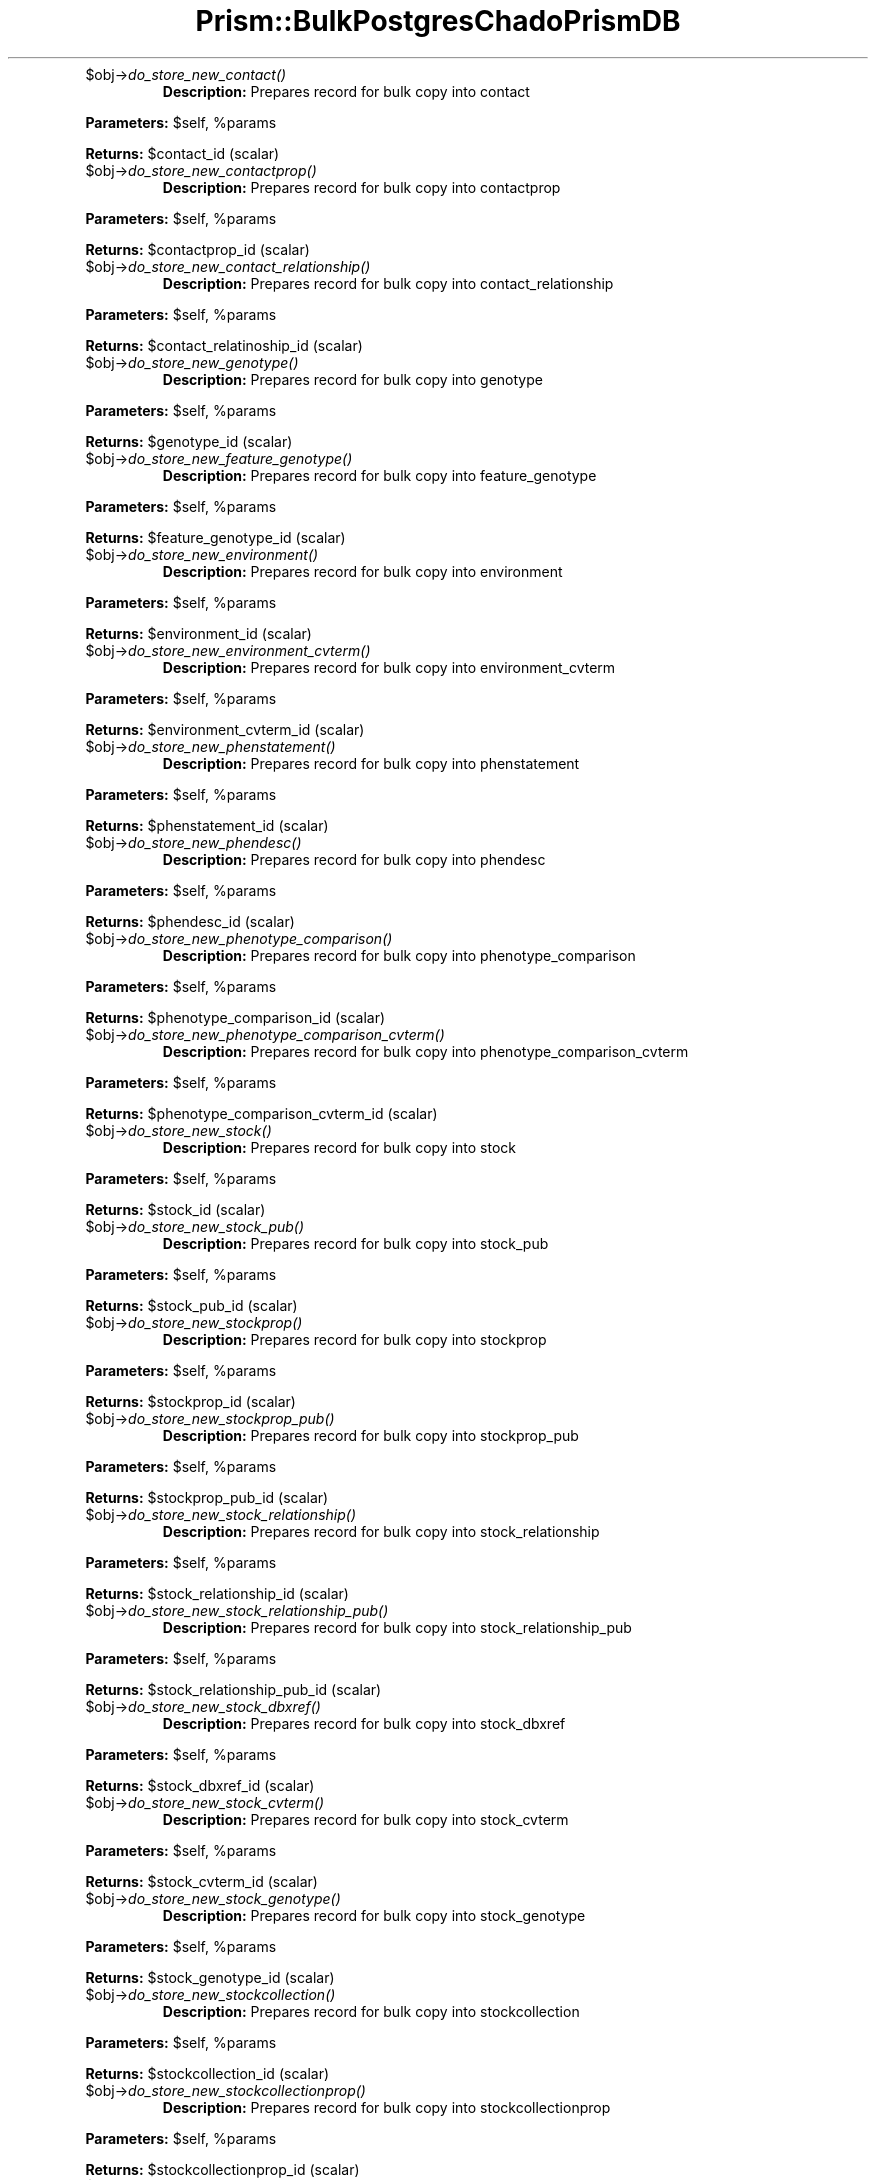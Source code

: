 .\" Automatically generated by Pod::Man v1.37, Pod::Parser v1.32
.\"
.\" Standard preamble:
.\" ========================================================================
.de Sh \" Subsection heading
.br
.if t .Sp
.ne 5
.PP
\fB\\$1\fR
.PP
..
.de Sp \" Vertical space (when we can't use .PP)
.if t .sp .5v
.if n .sp
..
.de Vb \" Begin verbatim text
.ft CW
.nf
.ne \\$1
..
.de Ve \" End verbatim text
.ft R
.fi
..
.\" Set up some character translations and predefined strings.  \*(-- will
.\" give an unbreakable dash, \*(PI will give pi, \*(L" will give a left
.\" double quote, and \*(R" will give a right double quote.  | will give a
.\" real vertical bar.  \*(C+ will give a nicer C++.  Capital omega is used to
.\" do unbreakable dashes and therefore won't be available.  \*(C` and \*(C'
.\" expand to `' in nroff, nothing in troff, for use with C<>.
.tr \(*W-|\(bv\*(Tr
.ds C+ C\v'-.1v'\h'-1p'\s-2+\h'-1p'+\s0\v'.1v'\h'-1p'
.ie n \{\
.    ds -- \(*W-
.    ds PI pi
.    if (\n(.H=4u)&(1m=24u) .ds -- \(*W\h'-12u'\(*W\h'-12u'-\" diablo 10 pitch
.    if (\n(.H=4u)&(1m=20u) .ds -- \(*W\h'-12u'\(*W\h'-8u'-\"  diablo 12 pitch
.    ds L" ""
.    ds R" ""
.    ds C` ""
.    ds C' ""
'br\}
.el\{\
.    ds -- \|\(em\|
.    ds PI \(*p
.    ds L" ``
.    ds R" ''
'br\}
.\"
.\" If the F register is turned on, we'll generate index entries on stderr for
.\" titles (.TH), headers (.SH), subsections (.Sh), items (.Ip), and index
.\" entries marked with X<> in POD.  Of course, you'll have to process the
.\" output yourself in some meaningful fashion.
.if \nF \{\
.    de IX
.    tm Index:\\$1\t\\n%\t"\\$2"
..
.    nr % 0
.    rr F
.\}
.\"
.\" For nroff, turn off justification.  Always turn off hyphenation; it makes
.\" way too many mistakes in technical documents.
.hy 0
.if n .na
.\"
.\" Accent mark definitions (@(#)ms.acc 1.5 88/02/08 SMI; from UCB 4.2).
.\" Fear.  Run.  Save yourself.  No user-serviceable parts.
.    \" fudge factors for nroff and troff
.if n \{\
.    ds #H 0
.    ds #V .8m
.    ds #F .3m
.    ds #[ \f1
.    ds #] \fP
.\}
.if t \{\
.    ds #H ((1u-(\\\\n(.fu%2u))*.13m)
.    ds #V .6m
.    ds #F 0
.    ds #[ \&
.    ds #] \&
.\}
.    \" simple accents for nroff and troff
.if n \{\
.    ds ' \&
.    ds ` \&
.    ds ^ \&
.    ds , \&
.    ds ~ ~
.    ds /
.\}
.if t \{\
.    ds ' \\k:\h'-(\\n(.wu*8/10-\*(#H)'\'\h"|\\n:u"
.    ds ` \\k:\h'-(\\n(.wu*8/10-\*(#H)'\`\h'|\\n:u'
.    ds ^ \\k:\h'-(\\n(.wu*10/11-\*(#H)'^\h'|\\n:u'
.    ds , \\k:\h'-(\\n(.wu*8/10)',\h'|\\n:u'
.    ds ~ \\k:\h'-(\\n(.wu-\*(#H-.1m)'~\h'|\\n:u'
.    ds / \\k:\h'-(\\n(.wu*8/10-\*(#H)'\z\(sl\h'|\\n:u'
.\}
.    \" troff and (daisy-wheel) nroff accents
.ds : \\k:\h'-(\\n(.wu*8/10-\*(#H+.1m+\*(#F)'\v'-\*(#V'\z.\h'.2m+\*(#F'.\h'|\\n:u'\v'\*(#V'
.ds 8 \h'\*(#H'\(*b\h'-\*(#H'
.ds o \\k:\h'-(\\n(.wu+\w'\(de'u-\*(#H)/2u'\v'-.3n'\*(#[\z\(de\v'.3n'\h'|\\n:u'\*(#]
.ds d- \h'\*(#H'\(pd\h'-\w'~'u'\v'-.25m'\f2\(hy\fP\v'.25m'\h'-\*(#H'
.ds D- D\\k:\h'-\w'D'u'\v'-.11m'\z\(hy\v'.11m'\h'|\\n:u'
.ds th \*(#[\v'.3m'\s+1I\s-1\v'-.3m'\h'-(\w'I'u*2/3)'\s-1o\s+1\*(#]
.ds Th \*(#[\s+2I\s-2\h'-\w'I'u*3/5'\v'-.3m'o\v'.3m'\*(#]
.ds ae a\h'-(\w'a'u*4/10)'e
.ds Ae A\h'-(\w'A'u*4/10)'E
.    \" corrections for vroff
.if v .ds ~ \\k:\h'-(\\n(.wu*9/10-\*(#H)'\s-2\u~\d\s+2\h'|\\n:u'
.if v .ds ^ \\k:\h'-(\\n(.wu*10/11-\*(#H)'\v'-.4m'^\v'.4m'\h'|\\n:u'
.    \" for low resolution devices (crt and lpr)
.if \n(.H>23 .if \n(.V>19 \
\{\
.    ds : e
.    ds 8 ss
.    ds o a
.    ds d- d\h'-1'\(ga
.    ds D- D\h'-1'\(hy
.    ds th \o'bp'
.    ds Th \o'LP'
.    ds ae ae
.    ds Ae AE
.\}
.rm #[ #] #H #V #F C
.\" ========================================================================
.\"
.IX Title "Prism::BulkPostgresChadoPrismDB 3"
.TH Prism::BulkPostgresChadoPrismDB 3 "2010-10-22" "perl v5.8.8" "User Contributed Perl Documentation"
.RE
.IP "$obj\->\fIdo_store_new_contact()\fR"
.IX Item "$obj->do_store_new_contact()"
\&\fBDescription:\fR Prepares record for bulk copy into contact
.PP
\&\fBParameters:\fR \f(CW$self\fR, \f(CW%params\fR
.PP
\&\fBReturns:\fR \f(CW$contact_id\fR (scalar)
.RE
.IP "$obj\->\fIdo_store_new_contactprop()\fR"
.IX Item "$obj->do_store_new_contactprop()"
\&\fBDescription:\fR Prepares record for bulk copy into contactprop
.PP
\&\fBParameters:\fR \f(CW$self\fR, \f(CW%params\fR
.PP
\&\fBReturns:\fR \f(CW$contactprop_id\fR (scalar)
.RE
.IP "$obj\->\fIdo_store_new_contact_relationship()\fR"
.IX Item "$obj->do_store_new_contact_relationship()"
\&\fBDescription:\fR Prepares record for bulk copy into contact_relationship
.PP
\&\fBParameters:\fR \f(CW$self\fR, \f(CW%params\fR
.PP
\&\fBReturns:\fR \f(CW$contact_relatinoship_id\fR (scalar)
.RE
.IP "$obj\->\fIdo_store_new_genotype()\fR"
.IX Item "$obj->do_store_new_genotype()"
\&\fBDescription:\fR Prepares record for bulk copy into genotype
.PP
\&\fBParameters:\fR \f(CW$self\fR, \f(CW%params\fR
.PP
\&\fBReturns:\fR \f(CW$genotype_id\fR (scalar)
.RE
.IP "$obj\->\fIdo_store_new_feature_genotype()\fR"
.IX Item "$obj->do_store_new_feature_genotype()"
\&\fBDescription:\fR Prepares record for bulk copy into feature_genotype
.PP
\&\fBParameters:\fR \f(CW$self\fR, \f(CW%params\fR
.PP
\&\fBReturns:\fR \f(CW$feature_genotype_id\fR (scalar)
.RE
.IP "$obj\->\fIdo_store_new_environment()\fR"
.IX Item "$obj->do_store_new_environment()"
\&\fBDescription:\fR Prepares record for bulk copy into environment
.PP
\&\fBParameters:\fR \f(CW$self\fR, \f(CW%params\fR
.PP
\&\fBReturns:\fR \f(CW$environment_id\fR (scalar)
.RE
.IP "$obj\->\fIdo_store_new_environment_cvterm()\fR"
.IX Item "$obj->do_store_new_environment_cvterm()"
\&\fBDescription:\fR Prepares record for bulk copy into environment_cvterm
.PP
\&\fBParameters:\fR \f(CW$self\fR, \f(CW%params\fR
.PP
\&\fBReturns:\fR \f(CW$environment_cvterm_id\fR (scalar)
.RE
.IP "$obj\->\fIdo_store_new_phenstatement()\fR"
.IX Item "$obj->do_store_new_phenstatement()"
\&\fBDescription:\fR Prepares record for bulk copy into phenstatement
.PP
\&\fBParameters:\fR \f(CW$self\fR, \f(CW%params\fR
.PP
\&\fBReturns:\fR \f(CW$phenstatement_id\fR (scalar)
.RE
.IP "$obj\->\fIdo_store_new_phendesc()\fR"
.IX Item "$obj->do_store_new_phendesc()"
\&\fBDescription:\fR Prepares record for bulk copy into phendesc
.PP
\&\fBParameters:\fR \f(CW$self\fR, \f(CW%params\fR
.PP
\&\fBReturns:\fR \f(CW$phendesc_id\fR (scalar)
.RE
.IP "$obj\->\fIdo_store_new_phenotype_comparison()\fR"
.IX Item "$obj->do_store_new_phenotype_comparison()"
\&\fBDescription:\fR Prepares record for bulk copy into phenotype_comparison
.PP
\&\fBParameters:\fR \f(CW$self\fR, \f(CW%params\fR
.PP
\&\fBReturns:\fR \f(CW$phenotype_comparison_id\fR (scalar)
.RE
.IP "$obj\->\fIdo_store_new_phenotype_comparison_cvterm()\fR"
.IX Item "$obj->do_store_new_phenotype_comparison_cvterm()"
\&\fBDescription:\fR Prepares record for bulk copy into phenotype_comparison_cvterm
.PP
\&\fBParameters:\fR \f(CW$self\fR, \f(CW%params\fR
.PP
\&\fBReturns:\fR \f(CW$phenotype_comparison_cvterm_id\fR (scalar)
.RE
.IP "$obj\->\fIdo_store_new_stock()\fR"
.IX Item "$obj->do_store_new_stock()"
\&\fBDescription:\fR Prepares record for bulk copy into stock
.PP
\&\fBParameters:\fR \f(CW$self\fR, \f(CW%params\fR
.PP
\&\fBReturns:\fR \f(CW$stock_id\fR (scalar)
.RE
.IP "$obj\->\fIdo_store_new_stock_pub()\fR"
.IX Item "$obj->do_store_new_stock_pub()"
\&\fBDescription:\fR Prepares record for bulk copy into stock_pub
.PP
\&\fBParameters:\fR \f(CW$self\fR, \f(CW%params\fR
.PP
\&\fBReturns:\fR \f(CW$stock_pub_id\fR (scalar)
.RE
.IP "$obj\->\fIdo_store_new_stockprop()\fR"
.IX Item "$obj->do_store_new_stockprop()"
\&\fBDescription:\fR Prepares record for bulk copy into stockprop
.PP
\&\fBParameters:\fR \f(CW$self\fR, \f(CW%params\fR
.PP
\&\fBReturns:\fR \f(CW$stockprop_id\fR (scalar)
.RE
.IP "$obj\->\fIdo_store_new_stockprop_pub()\fR"
.IX Item "$obj->do_store_new_stockprop_pub()"
\&\fBDescription:\fR Prepares record for bulk copy into stockprop_pub
.PP
\&\fBParameters:\fR \f(CW$self\fR, \f(CW%params\fR
.PP
\&\fBReturns:\fR \f(CW$stockprop_pub_id\fR (scalar)
.RE
.IP "$obj\->\fIdo_store_new_stock_relationship()\fR"
.IX Item "$obj->do_store_new_stock_relationship()"
\&\fBDescription:\fR Prepares record for bulk copy into stock_relationship
.PP
\&\fBParameters:\fR \f(CW$self\fR, \f(CW%params\fR
.PP
\&\fBReturns:\fR \f(CW$stock_relationship_id\fR (scalar)
.RE
.IP "$obj\->\fIdo_store_new_stock_relationship_pub()\fR"
.IX Item "$obj->do_store_new_stock_relationship_pub()"
\&\fBDescription:\fR Prepares record for bulk copy into stock_relationship_pub
.PP
\&\fBParameters:\fR \f(CW$self\fR, \f(CW%params\fR
.PP
\&\fBReturns:\fR \f(CW$stock_relationship_pub_id\fR (scalar)
.RE
.IP "$obj\->\fIdo_store_new_stock_dbxref()\fR"
.IX Item "$obj->do_store_new_stock_dbxref()"
\&\fBDescription:\fR Prepares record for bulk copy into stock_dbxref
.PP
\&\fBParameters:\fR \f(CW$self\fR, \f(CW%params\fR
.PP
\&\fBReturns:\fR \f(CW$stock_dbxref_id\fR (scalar)
.RE
.IP "$obj\->\fIdo_store_new_stock_cvterm()\fR"
.IX Item "$obj->do_store_new_stock_cvterm()"
\&\fBDescription:\fR Prepares record for bulk copy into stock_cvterm
.PP
\&\fBParameters:\fR \f(CW$self\fR, \f(CW%params\fR
.PP
\&\fBReturns:\fR \f(CW$stock_cvterm_id\fR (scalar)
.RE
.IP "$obj\->\fIdo_store_new_stock_genotype()\fR"
.IX Item "$obj->do_store_new_stock_genotype()"
\&\fBDescription:\fR Prepares record for bulk copy into stock_genotype
.PP
\&\fBParameters:\fR \f(CW$self\fR, \f(CW%params\fR
.PP
\&\fBReturns:\fR \f(CW$stock_genotype_id\fR (scalar)
.RE
.IP "$obj\->\fIdo_store_new_stockcollection()\fR"
.IX Item "$obj->do_store_new_stockcollection()"
\&\fBDescription:\fR Prepares record for bulk copy into stockcollection
.PP
\&\fBParameters:\fR \f(CW$self\fR, \f(CW%params\fR
.PP
\&\fBReturns:\fR \f(CW$stockcollection_id\fR (scalar)
.RE
.IP "$obj\->\fIdo_store_new_stockcollectionprop()\fR"
.IX Item "$obj->do_store_new_stockcollectionprop()"
\&\fBDescription:\fR Prepares record for bulk copy into stockcollectionprop
.PP
\&\fBParameters:\fR \f(CW$self\fR, \f(CW%params\fR
.PP
\&\fBReturns:\fR \f(CW$stockcollectionprop_id\fR (scalar)
.RE
.IP "$obj\->\fIdo_store_new_stockcollectionprop_stock()\fR"
.IX Item "$obj->do_store_new_stockcollectionprop_stock()"
\&\fBDescription:\fR Prepares record for bulk copy into stockcollectionprop_stock
.PP
\&\fBParameters:\fR \f(CW$self\fR, \f(CW%params\fR
.PP
\&\fBReturns:\fR \f(CW$stockcollectionprop_stock_id\fR (scalar)
.RE
.IP "$self\->\fIadjustString()\fR"
.IX Item "$self->adjustString()"
\&\fBDescription:\fR Adjusts values based on table DDLs
.PP
\&\fBParameters:\fR \f(CW$self\fR, \f(CW$value\fR, \f(CW$table\fR, \f(CW$field\fR
.PP
\&\fBReturns:\fR \f(CW$value\fR
.SH "ENVIRONMENT"
.IX Header "ENVIRONMENT"
List of environment variables and other O/S related information
on which this file relies.
.SH "DIAGNOSTICS"
.IX Header "DIAGNOSTICS"
.ie n .IP """Error message that may appear.""" 4
.el .IP "``Error message that may appear.''" 4
.IX Item "Error message that may appear."
Explanation of error message.
.ie n .IP """Another message that may appear.""" 4
.el .IP "``Another message that may appear.''" 4
.IX Item "Another message that may appear."
Explanation of another error message.
.SH "BUGS"
.IX Header "BUGS"
Description of known bugs (and any workarounds). Usually also includes an
invitation to send the author bug reports.
.SH "SEE ALSO"
.IX Header "SEE ALSO"
List of any files or other Perl modules needed by the file or class and a
brief description why.
.SH "AUTHOR(S)"
.IX Header "AUTHOR(S)"
.Vb 3
\& The Institute for Genomic Research
\& 9712 Medical Center Drive
\& Rockville, MD 20850
.Ve
.SH "COPYRIGHT"
.IX Header "COPYRIGHT"
Copyright (c) 2002, The Institute for Genomic Research. All Rights Reserved.
